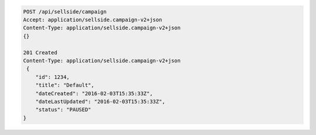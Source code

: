 .. code-block:: javascript

    POST /api/sellside/campaign
    Accept: application/sellside.campaign-v2+json
    Content-Type: application/sellside.campaign-v2+json
    {}

    201 Created
    Content-Type: application/sellside.campaign-v2+json
     {
        "id": 1234,
        "title": "Default",
        "dateCreated": "2016-02-03T15:35:33Z",
        "dateLastUpdated": "2016-02-03T15:35:33Z",
        "status": "PAUSED"
    }
